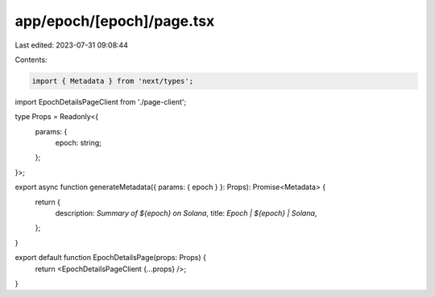app/epoch/[epoch]/page.tsx
==========================

Last edited: 2023-07-31 09:08:44

Contents:

.. code-block:: tsx

    import { Metadata } from 'next/types';

import EpochDetailsPageClient from './page-client';

type Props = Readonly<{
    params: {
        epoch: string;
    };
}>;

export async function generateMetadata({ params: { epoch } }: Props): Promise<Metadata> {
    return {
        description: `Summary of ${epoch} on Solana`,
        title: `Epoch | ${epoch} | Solana`,
    };
}

export default function EpochDetailsPage(props: Props) {
    return <EpochDetailsPageClient {...props} />;
}


